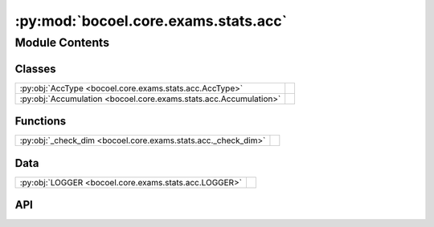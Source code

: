 :py:mod:`bocoel.core.exams.stats.acc`
=====================================

.. py:module:: bocoel.core.exams.stats.acc

.. autodoc2-docstring:: bocoel.core.exams.stats.acc
   :allowtitles:

Module Contents
---------------

Classes
~~~~~~~

.. list-table::
   :class: autosummary longtable
   :align: left

   * - :py:obj:`AccType <bocoel.core.exams.stats.acc.AccType>`
     - .. autodoc2-docstring:: bocoel.core.exams.stats.acc.AccType
          :summary:
   * - :py:obj:`Accumulation <bocoel.core.exams.stats.acc.Accumulation>`
     - .. autodoc2-docstring:: bocoel.core.exams.stats.acc.Accumulation
          :summary:

Functions
~~~~~~~~~

.. list-table::
   :class: autosummary longtable
   :align: left

   * - :py:obj:`_check_dim <bocoel.core.exams.stats.acc._check_dim>`
     - .. autodoc2-docstring:: bocoel.core.exams.stats.acc._check_dim
          :summary:

Data
~~~~

.. list-table::
   :class: autosummary longtable
   :align: left

   * - :py:obj:`LOGGER <bocoel.core.exams.stats.acc.LOGGER>`
     - .. autodoc2-docstring:: bocoel.core.exams.stats.acc.LOGGER
          :summary:

API
~~~

.. py:data:: LOGGER
   :canonical: bocoel.core.exams.stats.acc.LOGGER
   :value: 'get_logger(...)'

   .. autodoc2-docstring:: bocoel.core.exams.stats.acc.LOGGER

.. py:class:: AccType()
   :canonical: bocoel.core.exams.stats.acc.AccType

   Bases: :py:obj:`bocoel.common.StrEnum`

   .. autodoc2-docstring:: bocoel.core.exams.stats.acc.AccType

   .. rubric:: Initialization

   .. autodoc2-docstring:: bocoel.core.exams.stats.acc.AccType.__init__

   .. py:attribute:: MIN
      :canonical: bocoel.core.exams.stats.acc.AccType.MIN
      :value: 'MINIMUM'

      .. autodoc2-docstring:: bocoel.core.exams.stats.acc.AccType.MIN

   .. py:attribute:: MAX
      :canonical: bocoel.core.exams.stats.acc.AccType.MAX
      :value: 'MAXIMUM'

      .. autodoc2-docstring:: bocoel.core.exams.stats.acc.AccType.MAX

   .. py:attribute:: AVG
      :canonical: bocoel.core.exams.stats.acc.AccType.AVG
      :value: 'AVERAGE'

      .. autodoc2-docstring:: bocoel.core.exams.stats.acc.AccType.AVG

.. py:class:: Accumulation(typ: bocoel.core.exams.stats.acc.AccType)
   :canonical: bocoel.core.exams.stats.acc.Accumulation

   Bases: :py:obj:`bocoel.core.exams.interfaces.Exam`

   .. autodoc2-docstring:: bocoel.core.exams.stats.acc.Accumulation

   .. rubric:: Initialization

   .. autodoc2-docstring:: bocoel.core.exams.stats.acc.Accumulation.__init__

   .. py:method:: _run(index: bocoel.corpora.Index, results: collections.OrderedDict[int, float]) -> numpy.typing.NDArray
      :canonical: bocoel.core.exams.stats.acc.Accumulation._run

   .. py:method:: _acc(array: numpy.typing.NDArray, accumulate: collections.abc.Callable[[numpy.typing.NDArray], numpy.typing.NDArray]) -> numpy.typing.NDArray
      :canonical: bocoel.core.exams.stats.acc.Accumulation._acc
      :staticmethod:

      .. autodoc2-docstring:: bocoel.core.exams.stats.acc.Accumulation._acc

.. py:function:: _check_dim(array: numpy.typing.NDArray, /, ndim: int) -> None
   :canonical: bocoel.core.exams.stats.acc._check_dim

   .. autodoc2-docstring:: bocoel.core.exams.stats.acc._check_dim
